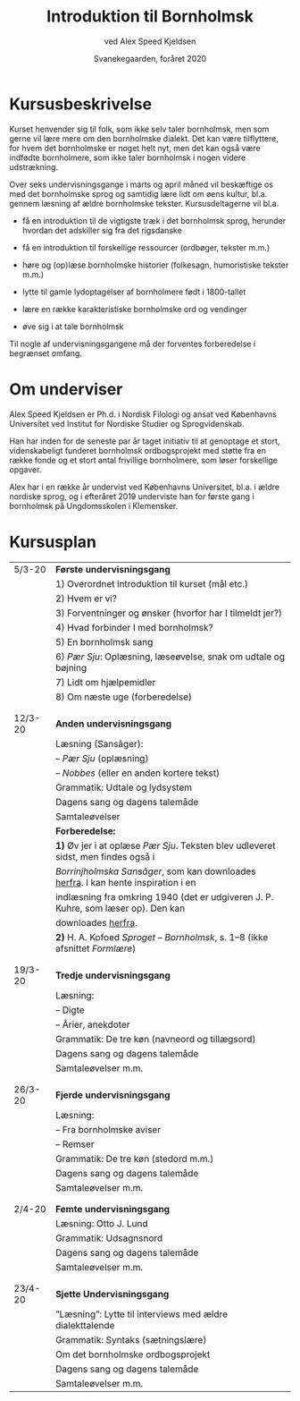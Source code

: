 #+TITLE: Introduktion til Bornholmsk
#+AUTHOR: ved Alex Speed Kjeldsen
#+OPTIONS: toc:nil
#+LATEX_HEADER: \cohead{{\scshape Introduktion til Bornholmsk}}
#+DATE: Svanekegaarden, foråret 2020

* Kursusbeskrivelse
Kurset henvender sig til folk, som ikke selv taler bornholmsk, men som gerne vil
lære mere om den bornholmske dialekt. Det kan være tilflyttere, for hvem det
bornholmske er noget helt nyt, men det kan også være indfødte bornholmere, som
ikke taler bornholmsk i nogen videre udstrækning.

Over seks undervisningsgange i marts og april måned vil beskæftige os med det
bornholmske sprog og samtidig lære lidt om øens kultur, bl.a. gennem læsning af
ældre bornholmske tekster. Kursusdeltagerne vil bl.a.

 - få en introduktion til de vigtigste træk i det bornholmsk sprog, herunder
   hvordan det adskiller sig fra det rigsdanske

 - få en introduktion til forskellige ressourcer (ordbøger, tekster m.m.)

 - høre og (op)læse bornholmske historier (folkesagn, humoristiske tekster m.m.)

 - lytte til gamle lydoptagelser af bornholmere født i 1800-tallet

 - lære en række karakteristiske bornholmske ord og vendinger

 - øve sig i at tale bornholmsk

Til nogle af undervisningsgangene må der forventes forberedelse i begrænset
omfang.

* Om underviser
Alex Speed Kjeldsen er Ph.d. i Nordisk Filologi og ansat ved Københavns
Universitet ved Institut for Nordiske Studier og Sprogvidenskab.

Han har inden for de seneste par år taget initiativ til at genoptage et stort,
videnskabeligt funderet bornholmsk ordbogsprojekt med støtte fra en række fonde
og et stort antal frivillige bornholmere, som løser forskellige opgaver.

Alex har i en række år undervist ved Københavns Universitet, bl.a. i ældre
nordiske sprog, og i efteråret 2019 underviste han for første gang i bornholmsk
på Ungdomsskolen i Klemensker.


* Kursusplan
| 5/3-20  | *Første undervisningsgang*                                                         |
|         | 1) Overordnet introduktion til kurset (mål etc.)                                   |
|         | 2) Hvem er vi?                                                                     |
|         | 3) Forventninger og ønsker (hvorfor har I tilmeldt jer?)                           |
|         | 4) Hvad forbinder I med bornholmsk?                                                |
|         | 5) En bornholmsk sang                                                              |
|         | 6) /Pær Sju/: Oplæsning, læseøvelse, snak om udtale og bøjning                     |
|         | 7) Lidt om hjælpemidler                                                            |
|         | 8) Om næste uge (forberedelse)                                                     |
|         |                                                                                    |
|         |                                                                                    |
| 12/3-20 | *Anden undervisningsgang*                                                          |
|         | Læsning (Sansâger):                                                                |
|         | -- /Pær Sju/ (oplæsning)                                                           |
|         | -- /Nobbes/ (eller en anden kortere tekst)                                         |
|         | Grammatik: Udtale og lydsystem                                                     |
|         | Dagens sang og dagens talemåde                                                     |
|         | Samtaleøvelser                                                                     |
|         | *Forberedelse:*                                                                    |
|         | *1)* Øv jer i at oplæse /Pær Sju/. Teksten blev udleveret sidst, men findes også i |
|         | /Borrinjholmska Sansâger/, som kan downloades [[https://www.dropbox.com/s/c2nn4af9l1wzr4h/Borrinjholmska%20Sans%C3%A2ger.pdf?dl=0][herfra]]. I kan hente inspiration i en |
|         | indlæsning fra omkring 1940 (det er udgiveren J. P. Kuhre, som læser op). Den kan  |
|         | downloades [[https://www.dropbox.com/s/c0x5hkxwzhw632y/b_1495A_Bornholm_Danmark.mp3?dl=0][herfra]].                                                             |
|         | *2)* H. A. Kofoed /Sproget -- Bornholmsk/, s. 1--8 (ikke afsnittet /Formlære/)     |
|         |                                                                                    |
|         |                                                                                    |
| 19/3-20 | *Tredje undervisningsgang*                                                         |
|         | Læsning:                                                                           |
|         | -- Digte                                                                           |
|         | -- Ârier, anekdoter                                                                |
|         | Grammatik: De tre køn (navneord og tillægsord)                                     |
|         | Dagens sang og dagens talemåde                                                     |
|         | Samtaleøvelser m.m.                                                                |
|         |                                                                                    |
|         |                                                                                    |
| 26/3-20 | *Fjerde undervisningsgang*                                                         |
|         | Læsning:                                                                           |
|         | -- Fra bornholmske aviser                                                          |
|         | -- Remser                                                                          |
|         | Grammatik: De tre køn (stedord m.m.)                                               |
|         | Dagens sang og dagens talemåde                                                     |
|         | Samtaleøvelser m.m.                                                                |
|         |                                                                                    |
|         |                                                                                    |
| 2/4-20  | *Femte undervisningsgang*                                                          |
|         | Læsning: Otto J. Lund                                                              |
|         | Grammatik: Udsagnsnord                                                             |
|         | Dagens sang og dagens talemåde                                                     |
|         | Samtaleøvelser m.m.                                                                |
|         |                                                                                    |
|         |                                                                                    |
| 23/4-20 | *Sjette Undervisningsgang*                                                         |
|         | ”Læsning”: Lytte til interviews med ældre dialekttalende                           |
|         | Grammatik: Syntaks (sætningslære)                                                  |
|         | Om det bornholmske ordbogsprojekt                                                  |
|         | Dagens sang og dagens talemåde                                                     |
|         | Samtaleøvelser m.m.                                                                |

* COMMENT Læsestof
* COMMENT Deltagerliste
|----------------------+----------+------------------------------+-----|
| Navn                 |  telefon | email                        | 5/3 |
|----------------------+----------+------------------------------+-----|
| Birthe Tindbæk Bredo | 21229113 | bt.bredo@gmail.com           |     |
| Chr. Engelhardt      | 51541140 | Virkelystpartner@hotmail.com |     |
| Dennis Støvring      | 40950709 | dennis@svaneke17.dk          |     |
| Karen Heerfordt      | 30820086 | karen@heerfordt.net          |     |
| Lars Heerfordt       | 30820085 | lars@heerfordt.net           |     |
| Laura Piil Pedersen  | 41667297 | Lapiil@hotmail.com           |     |
| Maïa Westh           | 41673082 | maiawesth@live.dk            |     |
| Mejse Holm           | 25543330 | mejse89@gmail.com            |     |
| Mette Vind           | 21740433 | vindmette@gmail.com          |     |
| Nie Ramhøj           | 26797983 | nie@ramhoj.dk                |     |
| Per Panduro Sørensen | 40346950 | ppanduros@gmail.com          |     |
| Vibeke Strunge Kruse | 28182636 | vnybro@gmail.com             |     |
|----------------------+----------+------------------------------+-----|

** Emails i outlook-format:
bt.bredo@gmail.com; Virkelystpartner@hotmail.com; dennis@svaneke17.dk; karen@heerfordt.net; lars@heerfordt.net; Lapiil@hotmail.com; maiawesth@live.dk; mejse89@gmail.com; vindmette@gmail.com; nie@ramhoj.dk; ppanduros@gmail.com; vnybro@gmail.com

* COMMENT Diverse
 - Når Fanijn sjider, sjider hajn i stakka
 - Fârn væl å fijnnas glâ ijænn!

Anekdote
To âlinjabo hadde tâ'd saj på å sajla en jajt te Kjøvvenhavn, mæn når di va
kommena nonna mil te sjøs, fikkje di ustogga vær me togga å noranvinj, s'a di
kom ud å kosinj å ømmer drev sønnerpå. Når di hadde sajld på ded vized enj dâ å
en nat, skujle di ætte berajninjen varra nera ver Tysklan enj stâ - å ganske
ræjtit - om mârninj kunje di sjømta lann. Di lawada te å ro i lann me dorres
jolla, mæn - sâ dænj ena: vaddan ska vi nu få nâd å vedda udå di dæwlana, for di
forstå vos væl inte. Du kanj bâra la maj snakka me dom, sâ dænj anra, for så
majed tyst kanj jâ da livæl, a jâ nok ska skaffa vos besje.  Så kom di te lann,
å dær va sânbakka å lynj, mæn di så varkan huz æjle mænjeske. Tesist trof di
livæl en horra, som vâutada nonna får. Dænj som kunje snakka tyst gjik hæn te
horrinj å spore: Aber dies - aber das - vad e dætta for et lann? Horrinj så ud,
som va hanj falder ner frå månanj å kunje slæt injed svâra. Sjøkarinj ble nagger
å smajl horrinj en unje ørad å sâ: Va, din horrahundan, kanj du inte svâra, når
enj snakkar te daj å saj vos, vår vi e kommena i lann. Så gâ horrinj saj te å
vræla å snæwtada: Jo, jo, ded e Ârnâgabakkana.

Anekdote
Enjgång for många år sijn va dær bispalæzninj i Aakjærke, å læzebællana frå årn
forr va ju så frama på stæinj å ble âuerhørda i dorra kristendom. Di klârada dom
nu inte lige gott ajle, især va'd galed for enj Fårabyhorra. Bispinj spore om va
vaj Jesus drâu frå Galilæa te Jerusalem æjle seddan nâd, å ded visste horrinj ju
ikje å svâra på, kantro, å bispinj va tæmmeli misfornojder me hans kristendom.
Dâjnj ætte skujle biskoppinj te Østermarkjærke å tâu væjnj âuer lynginj. Mæn når
di kom te Fåraby, delde væjnj saj, å kuskinj visste inte vikkinj å vajana hanj
skujle følla. Mæn dær gjik enj horra inja på marken å wâutada, å hannem râwte di
så på, å hanj kom hæn te vâuninj. De va dænj samma horrinj, som ikje hadde
kunjad svâra for i kjærkan dâjnj forra. Bispinj spore, om hanj kunje saj dom,
vikkinj vaj di skujle ad te Østermarkjærke. Jo, ded kunje horrinj ju gott - de
va dænj væjnj dær - mæn, kunje hanj ikje dy saj for å foja te: "ded synes maj
hal unjelit ad bispinj vil forlånga å maj, a jâ skujle varra vajakjænder i
Jødelann, når hanj ikje sæl engång kjænjer Fårabyvæjnj.

